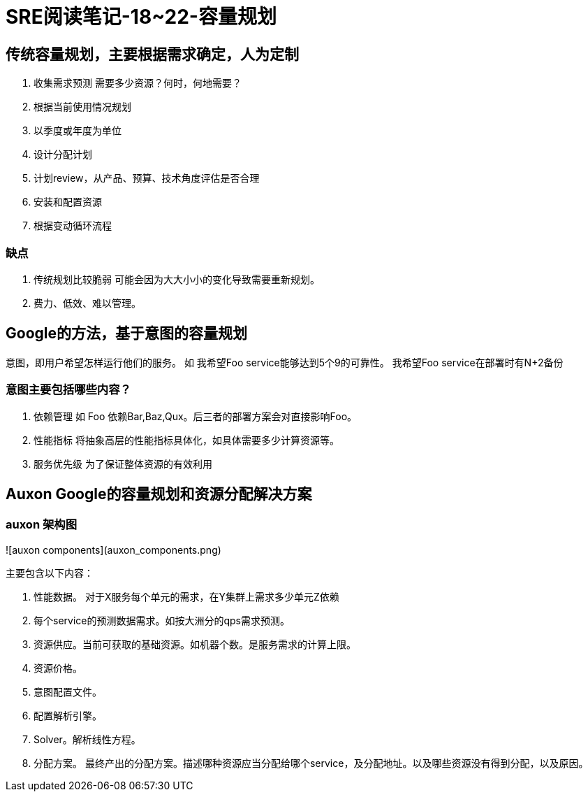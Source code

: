 = SRE阅读笔记-18~22-容量规划
:hp-tags: SRE, capacity planing, site reliability engineering

## 传统容量规划，主要根据需求确定，人为定制
1. 收集需求预测
	需要多少资源？何时，何地需要？
	1. 根据当前使用情况规划
	2. 以季度或年度为单位
2. 设计分配计划
3. 计划review，从产品、预算、技术角度评估是否合理
4. 安装和配置资源
5. 根据变动循环流程

### 缺点
1. 传统规划比较脆弱
	可能会因为大大小小的变化导致需要重新规划。
2. 费力、低效、难以管理。

## Google的方法，基于意图的容量规划
意图，即用户希望怎样运行他们的服务。
如 我希望Foo service能够达到5个9的可靠性。
   我希望Foo service在部署时有N+2备份

### 意图主要包括哪些内容？
1. 依赖管理
   如 Foo 依赖Bar,Baz,Qux。后三者的部署方案会对直接影响Foo。
2. 性能指标
   将抽象高层的性能指标具体化，如具体需要多少计算资源等。
3. 服务优先级
   为了保证整体资源的有效利用

##  Auxon Google的容量规划和资源分配解决方案

### auxon 架构图

![auxon components](auxon_components.png)

主要包含以下内容：

1. 性能数据。 对于X服务每个单元的需求，在Y集群上需求多少单元Z依赖

2. 每个service的预测数据需求。如按大洲分的qps需求预测。

3. 资源供应。当前可获取的基础资源。如机器个数。是服务需求的计算上限。

4. 资源价格。

5. 意图配置文件。

6. 配置解析引擎。

7. Solver。解析线性方程。

8. 分配方案。 最终产出的分配方案。描述哪种资源应当分配给哪个service，及分配地址。以及哪些资源没有得到分配，以及原因。
